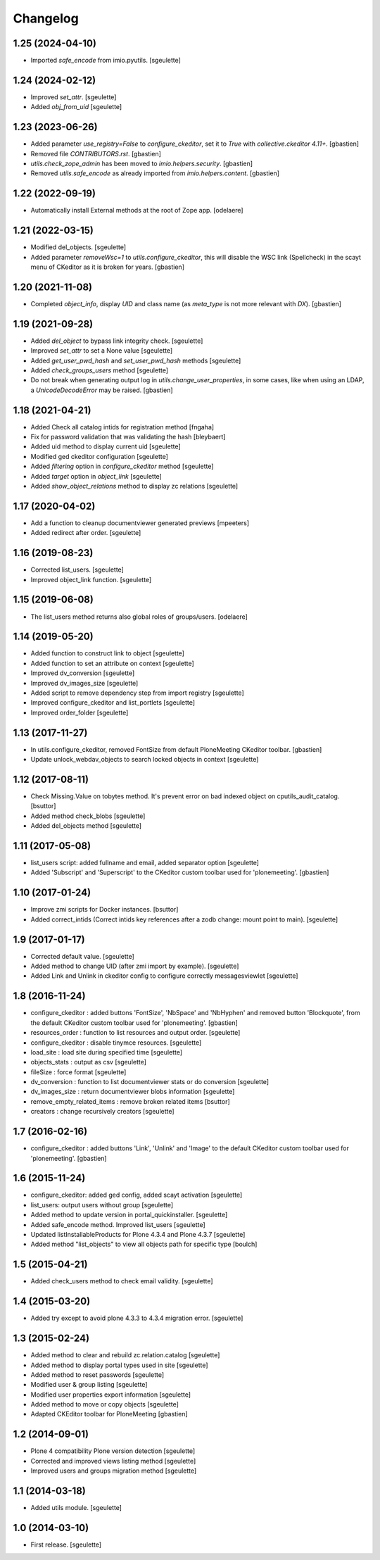 Changelog
=========


1.25 (2024-04-10)
-----------------

- Imported `safe_encode` from imio.pyutils.
  [sgeulette]

1.24 (2024-02-12)
-----------------

- Improved `set_attr`.
  [sgeulette]
- Added `obj_from_uid`
  [sgeulette]

1.23 (2023-06-26)
-----------------

- Added parameter `use_registry=False` to `configure_ckeditor`, set it to `True`
  with `collective.ckeditor 4.11+`.
  [gbastien]
- Removed file `CONTRIBUTORS.rst`.
  [gbastien]
- `utils.check_zope_admin` has been moved to `imio.helpers.security`.
  [gbastien]
- Removed `utils.safe_encode` as already imported from `imio.helpers.content`.
  [gbastien]

1.22 (2022-09-19)
-----------------

- Automatically install External methods at the root of Zope app.
  [odelaere]

1.21 (2022-03-15)
-----------------

- Modified del_objects.
  [sgeulette]
- Added parameter `removeWsc=1` to `utils.configure_ckeditor`, this will disable
  the WSC link (Spellcheck) in the scayt menu of CKeditor as it is broken for years.
  [gbastien]

1.20 (2021-11-08)
-----------------

- Completed `object_info`, display `UID` and class name
  (as `meta_type` is not more relevant with `DX`).
  [gbastien]

1.19 (2021-09-28)
-----------------

- Added `del_object` to bypass link integrity check.
  [sgeulette]
- Improved `set_attr` to set a None value
  [sgeulette]
- Added `get_user_pwd_hash` and `set_user_pwd_hash` methods
  [sgeulette]
- Added `check_groups_users` method
  [sgeulette]
- Do not break when generating output log in `utils.change_user_properties`,
  in some cases, like when using an LDAP, a `UnicodeDecodeError` may be raised.
  [gbastien]

1.18 (2021-04-21)
-----------------
- Added Check all catalog intids for registration method
  [fngaha]
- Fix for password validation that was validating the hash
  [bleybaert]
- Added uid method to display current uid
  [sgeulette]
- Modified ged ckeditor configuration
  [sgeulette]
- Added `filtering` option in `configure_ckeditor` method
  [sgeulette]
- Added `target` option in `object_link`
  [sgeulette]
- Added `show_object_relations` method to display zc relations
  [sgeulette]

1.17 (2020-04-02)
-----------------

- Add a function to cleanup documentviewer generated previews
  [mpeeters]
- Added redirect after order.
  [sgeulette]

1.16 (2019-08-23)
-----------------

- Corrected list_users.
  [sgeulette]
- Improved object_link function.
  [sgeulette]

1.15 (2019-06-08)
-----------------

- The list_users method returns also global roles of groups/users.
  [odelaere]

1.14 (2019-05-20)
-----------------

- Added function to construct link to object
  [sgeulette]
- Added function to set an attribute on context
  [sgeulette]
- Improved dv_conversion
  [sgeulette]
- Improved dv_images_size
  [sgeulette]
- Added script to remove dependency step from import registry
  [sgeulette]
- Improved configure_ckeditor and list_portlets
  [sgeulette]
- Improved order_folder
  [sgeulette]

1.13 (2017-11-27)
-----------------

- In utils.configure_ckeditor, removed FontSize from default
  PloneMeeting CKeditor toolbar.
  [gbastien]
- Update unlock_webdav_objects to search locked objects in context
  [sgeulette]

1.12 (2017-08-11)
-----------------

- Check Missing.Value on tobytes method. It's prevent error on bad indexed object on cputils_audit_catalog.
  [bsuttor]
- Added method check_blobs
  [sgeulette]
- Added del_objects method
  [sgeulette]

1.11 (2017-05-08)
-----------------

- list_users script: added fullname and email, added separator option
  [sgeulette]
- Added 'Subscript' and 'Superscript' to the CKeditor custom toolbar
  used for 'plonemeeting'.
  [gbastien]

1.10 (2017-01-24)
-----------------

- Improve zmi scripts for Docker instances.
  [bsuttor]
- Added correct_intids (Correct intids key references after a zodb change: mount point to main).
  [sgeulette]

1.9 (2017-01-17)
----------------

- Corrected default value.
  [sgeulette]
- Added method to change UID (after zmi import by example).
  [sgeulette]
- Added Link and Unlink in ckeditor config to configure correctly messagesviewlet
  [sgeulette]

1.8 (2016-11-24)
----------------

- configure_ckeditor : added buttons 'FontSize', 'NbSpace' and 'NbHyphen' and
  removed button 'Blockquote', from the default CKeditor custom toolbar used
  for 'plonemeeting'.
  [gbastien]
- resources_order : function to list resources and output order.
  [sgeulette]
- configure_ckeditor : disable tinymce resources.
  [sgeulette]
- load_site : load site during specified time
  [sgeulette]
- objects_stats : output as csv
  [sgeulette]
- fileSize : force format
  [sgeulette]
- dv_conversion : function to list documentviewer stats or do conversion
  [sgeulette]
- dv_images_size : return documentviewer blobs information
  [sgeulette]
- remove_empty_related_items : remove broken related items
  [bsuttor]
- creators : change recursively creators
  [sgeulette]

1.7 (2016-02-16)
----------------

- configure_ckeditor : added buttons 'Link', 'Unlink' and 'Image' to the
  default CKeditor custom toolbar used for 'plonemeeting'.
  [gbastien]

1.6 (2015-11-24)
----------------

- configure_ckeditor: added ged config, added scayt activation
  [sgeulette]
- list_users: output users without group
  [sgeulette]
- Added method to update version in portal_quickinstaller.
  [sgeulette]
- Added safe_encode method. Improved list_users
  [sgeulette]
- Updated listInstallableProducts for Plone 4.3.4 and Plone 4.3.7
  [sgeulette]
- Added method "list_objects" to view all objects path for specific type
  [boulch]

1.5 (2015-04-21)
----------------

- Added check_users method to check email validity.
  [sgeulette]


1.4 (2015-03-20)
----------------

- Added try except to avoid plone 4.3.3 to 4.3.4 migration error.
  [sgeulette]


1.3 (2015-02-24)
----------------

- Added method to clear and rebuild zc.relation.catalog
  [sgeulette]
- Added method to display portal types used in site
  [sgeulette]
- Added method to reset passwords
  [sgeulette]
- Modified user & group listing
  [sgeulette]
- Modified user properties export information
  [sgeulette]
- Added method to move or copy objects
  [sgeulette]
- Adapted CKEditor toolbar for PloneMeeting
  [gbastien]


1.2 (2014-09-01)
----------------

- Plone 4 compatibility Plone version detection
  [sgeulette]
- Corrected and improved views listing method
  [sgeulette]
- Improved users and groups migration method
  [sgeulette]


1.1 (2014-03-18)
----------------

- Added utils module.
  [sgeulette]


1.0 (2014-03-10)
----------------

- First release.
  [sgeulette]
